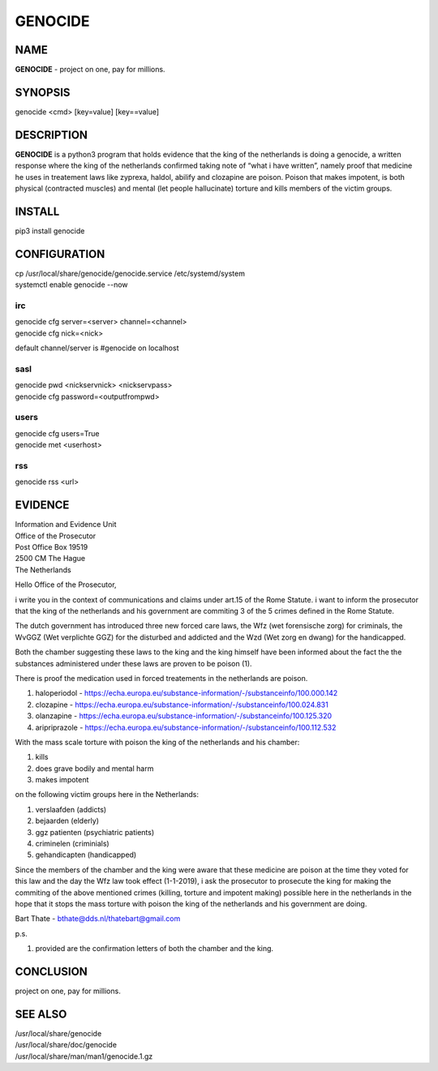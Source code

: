 GENOCIDE
########

NAME
====

**GENOCIDE** - project on one, pay for millions.

SYNOPSIS
========

genocide \<cmd\> \[key=value\] \[key==value\] 

DESCRIPTION
===========

**GENOCIDE** is a python3 program that holds evidence that the king of the
netherlands is doing a genocide, a written response where the king of
the netherlands confirmed taking note of “what i have written”, namely
proof that medicine he uses in treatement laws like zyprexa, haldol,
abilify and clozapine are poison. Poison that makes impotent, is both
physical (contracted muscles) and mental (let people hallucinate) torture
and kills members of the victim groups.

INSTALL
=======

pip3 install genocide

CONFIGURATION
=============

| cp /usr/local/share/genocide/genocide.service /etc/systemd/system
| systemctl enable genocide --now

irc
---

| genocide cfg server=\<server\> channel=\<channel\>
| genocide cfg nick=\<nick\> 

default channel/server is #genocide on localhost

sasl
----

| genocide pwd \<nickservnick\> \<nickservpass\>
| genocide cfg password=\<outputfrompwd\>

users
-----

| genocide cfg users=True
| genocide met \<userhost\>

rss
---

| genocide rss \<url\>

EVIDENCE
========

| Information and Evidence Unit
| Office of the Prosecutor
| Post Office Box 19519
| 2500 CM The Hague
| The Netherlands

Hello Office of the Prosecutor,

i write you in the context of communications and claims under art.15 of 
the Rome Statute. i want to inform the prosecutor that the king of the 
netherlands and his government are commiting 3 of the 5 crimes defined 
in the Rome Statute.

The dutch government has introduced three new forced care laws, the Wfz 
(wet forensische zorg) for criminals, the WvGGZ (Wet verplichte GGZ) for 
the disturbed and addicted and the Wzd (Wet zorg en dwang) for the 
handicapped.

Both the chamber suggesting these laws to the king and the king himself 
have been informed about the fact the the substances administered under 
these laws are proven to be poison (1).
 
There is proof the medication used in forced treatements in the 
netherlands are poison.

(1) haloperiodol - https://echa.europa.eu/substance-information/-/substanceinfo/100.000.142
(2) clozapine - https://echa.europa.eu/substance-information/-/substanceinfo/100.024.831
(3) olanzapine - https://echa.europa.eu/substance-information/-/substanceinfo/100.125.320
(4) aripriprazole - https://echa.europa.eu/substance-information/-/substanceinfo/100.112.532

With the mass scale torture with poison the king of the netherlands and 
his chamber:

(1) kills
(2) does grave bodily and mental harm
(3) makes impotent

on the following victim groups here in the Netherlands:

(1) verslaafden (addicts)
(2) bejaarden (elderly)
(3) ggz patienten (psychiatric patients)
(4) criminelen (criminials)
(5) gehandicapten (handicapped)

Since the members of the chamber and the king were aware that these 
medicine are poison at the time they voted for this law and the day the 
Wfz law took effect (1-1-2019), i ask the prosecutor to prosecute the 
king for making the commiting of the above mentioned crimes (killing, 
torture and impotent making) possible here in the netherlands in the 
hope that it stops the mass torture with poison the king of the 
netherlands and his government are doing.

Bart Thate - bthate@dds.nl/thatebart@gmail.com

p.s.


(1) provided are the confirmation letters of both the chamber and the king.

CONCLUSION
==========

project on one, pay for millions.

SEE ALSO
========

| /usr/local/share/genocide
| /usr/local/share/doc/genocide
| /usr/local/share/man/man1/genocide.1.gz

